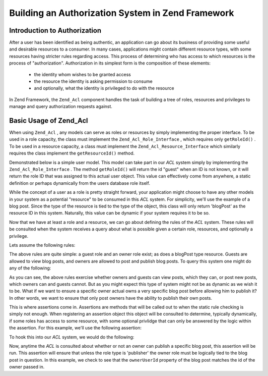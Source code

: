 
Building an Authorization System in Zend Framework
==================================================

.. _learning.multiuser.authorization.intro:

Introduction to Authorization
-----------------------------

After a user has been identified as being authentic, an application can go about its business of providing some useful and desirable resources to a consumer. In many cases, applications might contain different resource types, with some resources having stricter rules regarding access. This process of determining who has access to which resources is the process of "authorization". Authorization in its simplest form is the composition of these elements:

    - the identity whom wishes to be granted access
    - the resource the identity is asking permission to consume
    - and optionally, what the identity is privileged to do with the resource


In Zend Framework, the ``Zend_Acl`` component handles the task of building a tree of roles, resources and privileges to manage and query authorization requests against.

.. _learning.multiuser.authorization.basic-usage:

Basic Usage of Zend_Acl
-----------------------

When using ``Zend_Acl`` , any models can serve as roles or resources by simply implementing the proper interface. To be used in a role capacity, the class must implement the ``Zend_Acl_Role_Interface`` , which requires only ``getRoleId()`` . To be used in a resource capacity, a class must implement the ``Zend_Acl_Resource_Interface`` which similarly requires the class implement the ``getResourceId()`` method.

Demonstrated below is a simple user model. This model can take part in our *ACL* system simply by implementing the ``Zend_Acl_Role_Interface`` . The method ``getRoleId()`` will return the id "guest" when an ID is not known, or it will return the role ID that was assigned to this actual user object. This value can effectively come from anywhere, a static definition or perhaps dynamically from the users database role itself.

.. code-block:: php
    :linenos:
    
    class Default_Model_User implements Zend_Acl_Role_Interface
    {
        protected $_aclRoleId = null;
    
        public function getRoleId()
        {
            if ($this->_aclRoleId == null) {
                return 'guest';
            }
    
            return $this->_aclRoleId;
        }
    }
    

While the concept of a user as a role is pretty straight forward, your application might choose to have any other models in your system as a potential "resource" to be consumed in this *ACL* system. For simplicity, we'll use the example of a blog post. Since the type of the resource is tied to the type of the object, this class will only return 'blogPost' as the resource ID in this system. Naturally, this value can be dynamic if your system requires it to be so.

.. code-block:: php
    :linenos:
    
    class Default_Model_BlogPost implements Zend_Acl_Resource_Interface
    {
        public function getResourceId()
        {
            return 'blogPost';
        }
    }
    

Now that we have at least a role and a resource, we can go about defining the rules of the *ACL* system. These rules will be consulted when the system receives a query about what is possible given a certain role, resources, and optionally a privilege.

Lets assume the following rules:

.. code-block:: php
    :linenos:
    
    $acl = new Zend_Acl();
    
    // setup the various roles in our system
    $acl->addRole('guest');
    // owner inherits all of the rules of guest
    $acl->addRole('owner', 'guest');
    
    // add the resources
    $acl->addResource('blogPost');
    
    // add privileges to roles and resource combinations
    $acl->allow('guest', 'blogPost', 'view');
    $acl->allow('owner', 'blogPost', 'post');
    $acl->allow('owner', 'blogPost', 'publish');
    

The above rules are quite simple: a guest role and an owner role exist; as does a blogPost type resource. Guests are allowed to view blog posts, and owners are allowed to post and publish blog posts. To query this system one might do any of the following:

.. code-block:: php
    :linenos:
    
    // assume the user model is of type guest resource
    $guestUser = new Default_Model_User();
    $ownerUser = new Default_Model_Owner('OwnersUsername');
    
    $post = new Default_Model_BlogPost();
    
    $acl->isAllowed($guestUser, $post, 'view'); // true
    $acl->isAllowed($ownerUser, $post, 'view'); // true
    $acl->isAllowed($guestUser, $post, 'post'); // false
    $acl->isAllowed($ownerUser, $post, 'post'); // true
    

As you can see, the above rules exercise whether owners and guests can view posts, which they can, or post new posts, which owners can and guests cannot. But as you might expect this type of system might not be as dynamic as we wish it to be. What if we want to ensure a specific owner actual owns a very specific blog post before allowing him to publish it? In other words, we want to ensure that only post owners have the ability to publish their own posts.

This is where assertions come in. Assertions are methods that will be called out to when the static rule checking is simply not enough. When registering an assertion object this object will be consulted to determine, typically dynamically, if some roles has access to some resource, with some optional privlidge that can only be answered by the logic within the assertion. For this example, we'll use the following assertion:

.. code-block:: php
    :linenos:
    
    class OwnerCanPublishBlogPostAssertion implements Zend_Acl_Assert_Interface
    {
        /**
         * This assertion should receive the actual User and BlogPost objects.
         *
         * @param Zend_Acl $acl
         * @param Zend_Acl_Role_Interface $user
         * @param Zend_Acl_Resource_Interface $blogPost
         * @param $privilege
         * @return bool
         */
        public function assert(Zend_Acl $acl,
                               Zend_Acl_Role_Interface $user = null,
                               Zend_Acl_Resource_Interface $blogPost = null,
                               $privilege = null)
        {
            if (!$user instanceof Default_Model_User) {
                throw new Exception(__CLASS__
                                  . '::'
                                  . __METHOD__
                                  . ' expects the role to be'
                                  . ' an instance of User');
            }
    
            if (!$blogPost instanceof Default_Model_BlogPost) {
                throw new Exception(__CLASS__
                                  . '::'
                                  . __METHOD__
                                  . ' expects the resource to be'
                                  . ' an instance of BlogPost');
            }
    
            // if role is publisher, he can always modify a post
            if ($user->getRoleId() == 'publisher') {
                return true;
            }
    
            // check to ensure that everyone else is only modifying their own post
            if ($user->id != null && $blogPost->ownerUserId == $user->id) {
                return true;
            } else {
                return false;
            }
        }
    }
    

To hook this into our *ACL* system, we would do the following:

.. code-block:: php
    :linenos:
    
    // replace this:
    //   $acl->allow('owner', 'blogPost', 'publish');
    // with this:
    $acl->allow('owner',
                'blogPost',
                'publish',
                new OwnerCanPublishBlogPostAssertion());
    
    // lets also add the role of a "publisher" who has access to everything
    $acl->allow('publisher', 'blogPost', 'publish');
    

Now, anytime the *ACL* is consulted about whether or not an owner can publish a specific blog post, this assertion will be run. This assertion will ensure that unless the role type is 'publisher' the owner role must be logically tied to the blog post in question. In this example, we check to see that the ``ownerUserId`` property of the blog post matches the id of the owner passed in.


